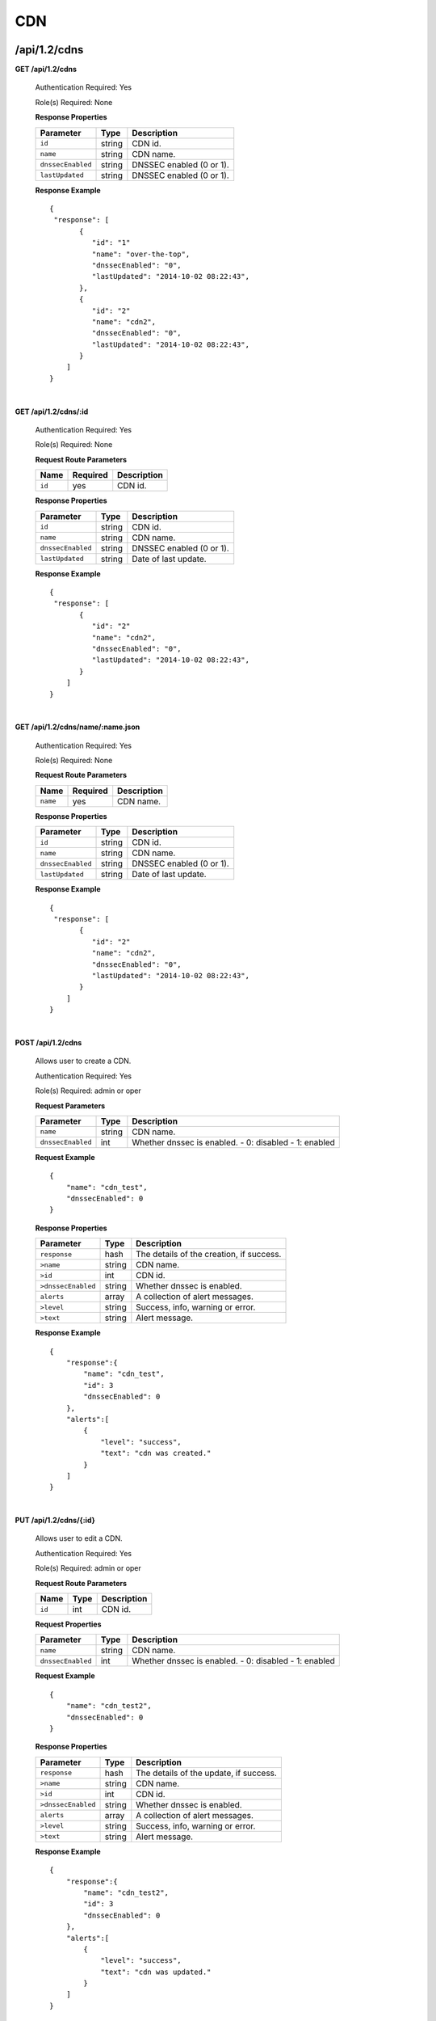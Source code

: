 ..
.. Copyright 2015 Comcast Cable Communications Management, LLC
..
.. Licensed under the Apache License, Version 2.0 (the "License");
.. you may not use this file except in compliance with the License.
.. You may obtain a copy of the License at
..
..     http://www.apache.org/licenses/LICENSE-2.0
..
.. Unless required by applicable law or agreed to in writing, software
.. distributed under the License is distributed on an "AS IS" BASIS,
.. WITHOUT WARRANTIES OR CONDITIONS OF ANY KIND, either express or implied.
.. See the License for the specific language governing permissions and
.. limitations under the License.
..

.. _to-api-v12-cdn:

CDN
===

.. _to-api-v12-cdn-route:

/api/1.2/cdns
+++++++++++++

**GET /api/1.2/cdns**

  Authentication Required: Yes

  Role(s) Required: None

  **Response Properties**

  +-------------------+--------+-------------------------------------------------+
  |    Parameter      |  Type  |                   Description                   |
  +===================+========+=================================================+
  | ``id``            | string | CDN id.                                         |
  +-------------------+--------+-------------------------------------------------+
  | ``name``          | string | CDN name.                                       |
  +-------------------+--------+-------------------------------------------------+
  | ``dnssecEnabled`` | string | DNSSEC enabled (0 or 1).                        |
  +-------------------+--------+-------------------------------------------------+
  | ``lastUpdated``   | string | DNSSEC enabled (0 or 1).                        |
  +-------------------+--------+-------------------------------------------------+

  **Response Example** ::

    {
     "response": [
           {
              "id": "1"
              "name": "over-the-top",
              "dnssecEnabled": "0",
              "lastUpdated": "2014-10-02 08:22:43",
           },
           {
              "id": "2"
              "name": "cdn2",
              "dnssecEnabled": "0",
              "lastUpdated": "2014-10-02 08:22:43",
           }
        ]
    }

|

**GET /api/1.2/cdns/:id**

  Authentication Required: Yes

  Role(s) Required: None

  **Request Route Parameters**

  +-----------+----------+---------------------------------------------+
  |   Name    | Required |                Description                  |
  +===========+==========+=============================================+
  |   ``id``  |   yes    | CDN id.                                     |
  +-----------+----------+---------------------------------------------+

  **Response Properties**

  +-------------------+--------+-------------------------------------------------+
  |    Parameter      |  Type  |                   Description                   |
  +===================+========+=================================================+
  | ``id``            | string | CDN id.                                         |
  +-------------------+--------+-------------------------------------------------+
  | ``name``          | string | CDN name.                                       |
  +-------------------+--------+-------------------------------------------------+
  | ``dnssecEnabled`` | string | DNSSEC enabled (0 or 1).                        |
  +-------------------+--------+-------------------------------------------------+
  | ``lastUpdated``   | string | Date of last update.                            |
  +-------------------+--------+-------------------------------------------------+

  **Response Example** ::

    {
     "response": [
           {
              "id": "2"
              "name": "cdn2",
              "dnssecEnabled": "0",
              "lastUpdated": "2014-10-02 08:22:43",
           }
        ]
    }

|

**GET /api/1.2/cdns/name/:name.json**

  Authentication Required: Yes

  Role(s) Required: None

  **Request Route Parameters**

  +-----------+----------+---------------------------------------------+
  |   Name    | Required |                Description                  |
  +===========+==========+=============================================+
  |  ``name`` |   yes    | CDN name.                                   |
  +-----------+----------+---------------------------------------------+

  **Response Properties**

  +-------------------+--------+-------------------------------------------------+
  |    Parameter      |  Type  |                   Description                   |
  +===================+========+=================================================+
  | ``id``            | string | CDN id.                                         |
  +-------------------+--------+-------------------------------------------------+
  | ``name``          | string | CDN name.                                       |
  +-------------------+--------+-------------------------------------------------+
  | ``dnssecEnabled`` | string | DNSSEC enabled (0 or 1).                        |
  +-------------------+--------+-------------------------------------------------+
  | ``lastUpdated``   | string | Date of last update.                            |
  +-------------------+--------+-------------------------------------------------+

  **Response Example** ::

    {
     "response": [
           {
              "id": "2"
              "name": "cdn2",
              "dnssecEnabled": "0",
              "lastUpdated": "2014-10-02 08:22:43",
           }
        ]
    }

|

**POST /api/1.2/cdns**

  Allows user to create a CDN.

  Authentication Required: Yes

  Role(s) Required:  admin or oper

  **Request Parameters**

  +-------------------+--------+-------------------------------------------------+
  |    Parameter      |  Type  |                   Description                   |
  +===================+========+=================================================+
  | ``name``          | string | CDN name.                                       |
  +-------------------+--------+-------------------------------------------------+
  | ``dnssecEnabled`` |  int   | Whether dnssec is enabled.                      |
  |                   |        | - 0: disabled                                   |
  |                   |        | - 1: enabled                                    |
  +-------------------+--------+-------------------------------------------------+

  **Request Example** ::

    {
        "name": "cdn_test",
        "dnssecEnabled": 0
    }

  **Response Properties**

  +--------------------+--------+-------------------------------------------------+
  |    Parameter       |  Type  |                   Description                   |
  +====================+========+=================================================+
  | ``response``       |  hash  | The details of the creation, if success.        |
  +--------------------+--------+-------------------------------------------------+
  | ``>name``          | string | CDN name.                                       |
  +--------------------+--------+-------------------------------------------------+
  | ``>id``            |  int   | CDN id.                                         |
  +--------------------+--------+-------------------------------------------------+
  | ``>dnssecEnabled`` | string | Whether dnssec is enabled.                      |
  +--------------------+--------+-------------------------------------------------+
  | ``alerts``         | array  | A collection of alert messages.                 |
  +--------------------+--------+-------------------------------------------------+
  | ``>level``         | string | Success, info, warning or error.                |
  +--------------------+--------+-------------------------------------------------+
  | ``>text``          | string | Alert message.                                  |
  +--------------------+--------+-------------------------------------------------+


  **Response Example** ::

    {
        "response":{
            "name": "cdn_test",
            "id": 3
            "dnssecEnabled": 0
        },
        "alerts":[
            {
                "level": "success",
                "text": "cdn was created."
            }
        ]
    }

|

**PUT /api/1.2/cdns/{:id}**

  Allows user to edit a CDN.

  Authentication Required: Yes

  Role(s) Required:  admin or oper

  **Request Route Parameters**

  +-------------------+----------+------------------------------------------------+
  | Name              |   Type   |                 Description                    |
  +===================+==========+================================================+
  | ``id``            | int      | CDN id.                                        |
  +-------------------+----------+------------------------------------------------+

  **Request Properties**

  +-------------------+--------+-------------------------------------------------+
  |    Parameter      |  Type  |                   Description                   |
  +===================+========+=================================================+
  | ``name``          | string | CDN name.                                       |
  +-------------------+--------+-------------------------------------------------+
  | ``dnssecEnabled`` | int    | Whether dnssec is enabled.                      |
  |                   |        | - 0: disabled                                   |
  |                   |        | - 1: enabled                                    |
  +-------------------+--------+-------------------------------------------------+


  **Request Example** ::

    {
        "name": "cdn_test2",
        "dnssecEnabled": 0
    }

  **Response Properties**

  +--------------------+--------+-------------------------------------------------+
  |    Parameter       |  Type  |                   Description                   |
  +====================+========+=================================================+
  | ``response``       |  hash  | The details of the update, if success.          |
  +--------------------+--------+-------------------------------------------------+
  | ``>name``          | string | CDN name.                                       |
  +--------------------+--------+-------------------------------------------------+
  | ``>id``            |  int   | CDN id.                                         |
  +--------------------+--------+-------------------------------------------------+
  | ``>dnssecEnabled`` | string | Whether dnssec is enabled.                      |
  +--------------------+--------+-------------------------------------------------+
  | ``alerts``         | array  | A collection of alert messages.                 |
  +--------------------+--------+-------------------------------------------------+
  | ``>level``         | string | Success, info, warning or error.                |
  +--------------------+--------+-------------------------------------------------+
  | ``>text``          | string | Alert message.                                  |
  +--------------------+--------+-------------------------------------------------+

  **Response Example** ::

    {
        "response":{
            "name": "cdn_test2",
            "id": 3
            "dnssecEnabled": 0
        },
        "alerts":[
            {
                "level": "success",
                "text": "cdn was updated."
            }
        ]
    }

|

**DELETE /api/1.2/cdns/{:id}**

  Allows user to delete a CDN.

  Authentication Required: Yes

  Role(s) Required:  admin or oper

  **Request Route Parameters**

  +-----------------+----------+------------------------------------------------+
  | Name            | Required | Description                                    |
  +=================+==========+================================================+
  | ``id``          | yes      | CDN id.                                        |
  +-----------------+----------+------------------------------------------------+

  **Response Properties**

  +-----------------+----------+------------------------------------------------+
  |  Parameter      |  Type    |           Description                          |
  +=================+==========+================================================+
  |  ``alerts``     |  array   |  A collection of alert messages.               |
  +-----------------+----------+------------------------------------------------+
  |  ``>level``     |  string  |  success, info, warning or error.              |
  +-----------------+----------+------------------------------------------------+
  |  ``>text``      |  string  |  Alert message.                                |
  +-----------------+----------+------------------------------------------------+

  **Response Example** ::

    {
          "alerts": [
                    {
                            "level": "success",
                            "text": "cdn was deleted."
                    }
            ],
    }

|

Health
++++++

.. _to-api-v12-cdn-health-route:

**GET /api/1.2/cdns/health.json**

  Retrieves the health of all locations (cache groups) for all CDNs.

  Authentication Required: Yes

  Role(s) Required: None

  **Response Properties**

  +------------------+--------+-------------------------------------------------+
  |    Parameter     |  Type  |                   Description                   |
  +==================+========+=================================================+
  | ``totalOnline``  | int    | Total number of online caches across all CDNs.  |
  +------------------+--------+-------------------------------------------------+
  | ``totalOffline`` | int    | Total number of offline caches across all CDNs. |
  +------------------+--------+-------------------------------------------------+
  | ``cachegroups``  | array  | A collection of cache groups.                   |
  +------------------+--------+-------------------------------------------------+
  | ``>online``      | int    | The number of online caches for the cache group |
  +------------------+--------+-------------------------------------------------+
  | ``>offline``     | int    | The number of offline caches for the cache      |
  |                  |        | group.                                          |
  +------------------+--------+-------------------------------------------------+
  | ``>name``        | string | Cache group name.                               |
  +------------------+--------+-------------------------------------------------+

  **Response Example** ::

    {
     "response": {
        "totalOnline": 148,
        "totalOffline": 0,
        "cachegroups": [
           {
              "online": 8,
              "offline": 0,
              "name": "us-co-denver"
           },
           {
              "online": 7,
              "offline": 0,
              "name": "us-de-newcastle"
           }
        ]
     },
    }

|

**GET /api/1.2/cdns/:name/health.json**

  Retrieves the health of all locations (cache groups) for a given CDN.

  Authentication Required: Yes

  Role(s) Required: None

  **Request Route Parameters**

  +-----------------+----------+---------------------------------------------------+
  | Name            | Required | Description                                       |
  +=================+==========+===================================================+
  |``name``         | yes      |                                                   |
  +-----------------+----------+---------------------------------------------------+

  **Response Properties**

  +------------------+--------+-------------------------------------------------+
  |    Parameter     |  Type  |                   Description                   |
  +==================+========+=================================================+
  | ``totalOnline``  | int    | Total number of online caches across the        |
  |                  |        | specified CDN.                                  |
  +------------------+--------+-------------------------------------------------+
  | ``totalOffline`` | int    | Total number of offline caches across the       |
  |                  |        | specified CDN.                                  |
  +------------------+--------+-------------------------------------------------+
  | ``cachegroups``  | array  | A collection of cache groups.                   |
  +------------------+--------+-------------------------------------------------+
  | ``>online``      | int    | The number of online caches for the cache group |
  +------------------+--------+-------------------------------------------------+
  | ``>offline``     | int    | The number of offline caches for the cache      |
  |                  |        | group.                                          |
  +------------------+--------+-------------------------------------------------+
  | ``>name``        | string | Cache group name.                               |
  +------------------+--------+-------------------------------------------------+

  **Response Example** ::

    {
     "response": {
        "totalOnline": 148,
        "totalOffline": 0,
        "cachegroups": [
           {
              "online": 8,
              "offline": 0,
              "name": "us-co-denver"
           },
           {
              "online": 7,
              "offline": 0,
              "name": "us-de-newcastle"
           }
        ]
     },
    }

|

**GET /api/1.2/cdns/usage/overview.json**

  Retrieves the high-level CDN usage metrics.

  Authentication Required: Yes

  Role(s) Required: None

  **Response Properties**

  +----------------------+--------+------------------------------------------------+
  | Parameter            | Type   | Description                                    |
  +======================+========+================================================+
  |``currentGbps``       | number |                                                |
  +----------------------+--------+------------------------------------------------+
  |``tps``               | int    |                                                |
  +----------------------+--------+------------------------------------------------+
  |``maxGbps``           | int    |                                                |
  +----------------------+--------+------------------------------------------------+

  **Response Example** ::

    {
         "response": {
            "currentGbps": 149.368167,
            "tps": 36805,
            "maxGbps": 3961
         }
    }

|

**GET /api/1.2/cdns/capacity.json**

  Retrieves the aggregate capacity percentages of all locations (cache groups) for a given CDN.

  Authentication Required: Yes

  Role(s) Required: None

  **Response Properties**

  +----------------------+--------+------------------------------------------------+
  | Parameter            | Type   | Description                                    |
  +======================+========+================================================+
  |``availablePercent``  | number |                                                |
  +----------------------+--------+------------------------------------------------+
  |``unavailablePercent``| number |                                                |
  +----------------------+--------+------------------------------------------------+
  |``utilizedPercent``   | number |                                                |
  +----------------------+--------+------------------------------------------------+
  |``maintenancePercent``| number |                                                |
  +----------------------+--------+------------------------------------------------+

  **Response Example** ::

    {
         "response": {
            "availablePercent": 89.0939840205533,
            "unavailablePercent": 0,
            "utilizedPercent": 10.9060020300395,
            "maintenancePercent": 0.0000139494071146245
         }
    }

|

.. _to-api-v12-cdn-routing:

Routing
+++++++

**GET /api/1.2/cdns/routing.json**

  Retrieves the aggregate routing percentages of all locations (cache groups) for a given CDN.

  Authentication Required: Yes

  Role(s) Required: None

  **Response Properties**

  +-----------------+--------+-----------------------------------------+
  |    Parameter    |  Type  |               Description               |
  +=================+========+=========================================+
  | ``staticRoute`` | number | Used pre-configured DNS entries.        |
  +-----------------+--------+-----------------------------------------+
  | ``miss``        | number | No location available for client IP.    |
  +-----------------+--------+-----------------------------------------+
  | ``geo``         | number | Used 3rd party geo-IP mapping.          |
  +-----------------+--------+-----------------------------------------+
  | ``err``         | number | Error localizing client IP.             |
  +-----------------+--------+-----------------------------------------+
  | ``cz``          | number | Used Coverage Zone   geo-IP mapping.    |
  +-----------------+--------+-----------------------------------------+
  | ``dsr``         | number | Overflow traffic sent to secondary CDN. |
  +-----------------+--------+-----------------------------------------+

  **Response Example** ::

   {
         "response": {
            "staticRoute": 0,
            "miss": 0,
            "geo": 37.8855391018869,
            "err": 0,
            "cz": 62.1144608981131,
            "dsr": 0
         }
    }

|

.. _to-api-v12-cdn-metrics:

Metrics
+++++++

**GET /api/1.2/cdns/metric_types/:metric/start_date/:start/end_date/:end.json**

  Retrieves edge metrics of one or all locations (cache groups).

  Authentication Required: Yes

  Role(s) Required: None

  **Request Route Parameters**

  +-----------------+----------+---------------------------+
  |       Name      | Required |        Description        |
  +=================+==========+===========================+
  | ``metric_type`` | yes      | ooff, origin_tps          |
  +-----------------+----------+---------------------------+
  | ``start``       | yes      | UNIX time, yesterday, now |
  +-----------------+----------+---------------------------+
  | ``end``         | yes      | UNIX time, yesterday, now |
  +-----------------+----------+---------------------------+

  **Response Properties**

  +---------------------+--------+-------------+
  |      Parameter      |  Type  | Description |
  +=====================+========+=============+
  | ``stats``           | hash   |             |
  +---------------------+--------+-------------+
  | ``>count``          | string |             |
  +---------------------+--------+-------------+
  | ``>98thPercentile`` | string |             |
  +---------------------+--------+-------------+
  | ``>min``            | string |             |
  +---------------------+--------+-------------+
  | ``>max``            | string |             |
  +---------------------+--------+-------------+
  | ``>5thPercentile``  | string |             |
  +---------------------+--------+-------------+
  | ``>95thPercentile`` | string |             |
  +---------------------+--------+-------------+
  | ``>mean``           | string |             |
  +---------------------+--------+-------------+
  | ``>sum``            | string |             |
  +---------------------+--------+-------------+
  | ``data``            | array  |             |
  +---------------------+--------+-------------+
  | ``>time``           | int    |             |
  +---------------------+--------+-------------+
  | ``>value``          | number |             |
  +---------------------+--------+-------------+
  | ``label``           | string |             |
  +---------------------+--------+-------------+

  **Response Example** ::

    {
     "response": [
        {
           "stats": {
              "count": 1,
              "98thPercentile": 1668.03,
              "min": 1668.03,
              "max": 1668.03,
              "5thPercentile": 1668.03,
              "95thPercentile": 1668.03,
              "mean": 1668.03,
              "sum": 1668.03
           },
           "data": [
              [
                 1425135900000,
                 1668.03
              ],
              [
                 1425136200000,
                 null
              ]
           ],
           "label": "Origin TPS"
        }
     ],
    }

|

.. _to-api-v12-cdn-domains:

Domains
+++++++

**GET /api/1.2/cdns/domains.json**

  Authentication Required: Yes

  Role(s) Required: None

  **Response Properties**

  +----------------------+--------+------------------------------------------------+
  | Parameter            | Type   | Description                                    |
  +======================+========+================================================+
  |``profileId``         | string |                                                |
  +----------------------+--------+------------------------------------------------+
  |``parameterId``       | string |                                                |
  +----------------------+--------+------------------------------------------------+
  |``profileName``       | string |                                                |
  +----------------------+--------+------------------------------------------------+
  |``profileDescription``| string |                                                |
  +----------------------+--------+------------------------------------------------+
  |``domainName``        | string |                                                |
  +----------------------+--------+------------------------------------------------+

  **Response Example** ::

    {
     "response": [
        {
           "profileId": "5",
           "parameterId": "404",
           "profileName": "CR_FOO",
           "profileDescription": "Content Router for foo.domain.net",
           "domainName": "foo.domain.net"
        },
        {
           "profileId": "8",
           "parameterId": "405",
           "profileName": "CR_BAR",
           "profileDescription": "Content Router for bar.domain.net",
           "domainName": "bar.domain.net"
        }
     ],
    }

|

.. _to-api-v12-cdn-topology:

Topology
++++++++

**GET /api/1.2/cdns/:cdn_name/configs.json**

  Retrieves CDN config information.

  Authentication Required: Yes

  **Request Route Parameters**

  +--------------+----------+-----------------------+
  |     Name     | Required |      Description      |
  +==============+==========+=======================+
  | ``cdn_name`` | yes      | Your cdn name or, all |
  +--------------+----------+-----------------------+

  **Response Properties**

  +-----------------------+--------+-----------------------------------------------+
  | Parameter             | Type   | Description                                   |
  +=======================+========+===============================================+
  |``id``                 | string |                                               |
  +-----------------------+--------+-----------------------------------------------+
  |``value``              | string |                                               |
  +-----------------------+--------+-----------------------------------------------+
  |``name``               | string |                                               |
  +-----------------------+--------+-----------------------------------------------+
  |``config_file``        | string |                                               |
  +-----------------------+--------+-----------------------------------------------+

  **Response Example** ::

    TBD

|

**GET /api/1.2/cdns/:name/configs/monitoring.json**

  Retrieves CDN monitoring information.

  Authentication Required: Yes

  Role(s) Required: None

  **Request Route Parameters**

  +----------+----------+-------------+
  |   Name   | Required | Description |
  +==========+==========+=============+
  | ``name`` | yes      |  CDN name   |
  +----------+----------+-------------+

  **Response Properties**

  +-------------------------------------------------+--------+--------------------+
  |                    Parameter                    |  Type  |    Description     |
  +=================================================+========+====================+
  | ``trafficServers``                              | array  | A collection of    |
  |                                                 |        | Traffic Servers.   |
  +-------------------------------------------------+--------+--------------------+
  | ``>profile``                                    | string |                    |
  +-------------------------------------------------+--------+--------------------+
  | ``>ip``                                         | string |                    |
  +-------------------------------------------------+--------+--------------------+
  | ``>status``                                     | string |                    |
  +-------------------------------------------------+--------+--------------------+
  | ``>cacheGroup``                                 | string |                    |
  +-------------------------------------------------+--------+--------------------+
  | ``>ip6``                                        | string |                    |
  +-------------------------------------------------+--------+--------------------+
  | ``>port``                                       | int    |                    |
  +-------------------------------------------------+--------+--------------------+
  | ``>hostName``                                   | string |                    |
  +-------------------------------------------------+--------+--------------------+
  | ``>fqdn``                                       | string |                    |
  +-------------------------------------------------+--------+--------------------+
  | ``>interfaceName``                              | string |                    |
  +-------------------------------------------------+--------+--------------------+
  | ``>type``                                       | string |                    |
  +-------------------------------------------------+--------+--------------------+
  | ``>hashId``                                     | string |                    |
  +-------------------------------------------------+--------+--------------------+
  | ``cacheGroups``                                 | array  | A collection of    |
  |                                                 |        | cache groups.      |
  +-------------------------------------------------+--------+--------------------+
  | ``>coordinates``                                | hash   |                    |
  +-------------------------------------------------+--------+--------------------+
  | ``>>longitude``                                 | number |                    |
  +-------------------------------------------------+--------+--------------------+
  | ``>>latitude``                                  | number |                    |
  +-------------------------------------------------+--------+--------------------+
  | ``>name``                                       | string |                    |
  +-------------------------------------------------+--------+--------------------+
  | ``config``                                      | hash   |                    |
  +-------------------------------------------------+--------+--------------------+
  | ``>hack.ttl``                                   | int    |                    |
  +-------------------------------------------------+--------+--------------------+
  | ``>tm.healthParams.polling.url``                | string |                    |
  +-------------------------------------------------+--------+--------------------+
  | ``>tm.dataServer.polling.url``                  | string |                    |
  +-------------------------------------------------+--------+--------------------+
  | ``>health.timepad``                             | int    |                    |
  +-------------------------------------------------+--------+--------------------+
  | ``>tm.polling.interval``                        | int    |                    |
  +-------------------------------------------------+--------+--------------------+
  | ``>health.threadPool``                          | int    |                    |
  +-------------------------------------------------+--------+--------------------+
  | ``>health.polling.interval``                    | int    |                    |
  +-------------------------------------------------+--------+--------------------+
  | ``>health.event-count``                         | int    |                    |
  +-------------------------------------------------+--------+--------------------+
  | ``>tm.crConfig.polling.url``                    | number |                    |
  +-------------------------------------------------+--------+--------------------+
  | ``>CDN_name``                                   | number |                    |
  +-------------------------------------------------+--------+--------------------+
  | ``trafficMonitors``                             | array  | A collection of    |
  |                                                 |        | Traffic Monitors.  |
  +-------------------------------------------------+--------+--------------------+
  | ``>profile``                                    | string |                    |
  +-------------------------------------------------+--------+--------------------+
  | ``>location``                                   | string |                    |
  +-------------------------------------------------+--------+--------------------+
  | ``>ip``                                         | string |                    |
  +-------------------------------------------------+--------+--------------------+
  | ``>status``                                     | string |                    |
  +-------------------------------------------------+--------+--------------------+
  | ``>ip6``                                        | string |                    |
  +-------------------------------------------------+--------+--------------------+
  | ``>port``                                       | int    |                    |
  +-------------------------------------------------+--------+--------------------+
  | ``>hostName``                                   | string |                    |
  +-------------------------------------------------+--------+--------------------+
  | ``>fqdn``                                       | string |                    |
  +-------------------------------------------------+--------+--------------------+
  | ``deliveryServices``                            | array  | A collection of    |
  |                                                 |        | delivery services. |
  +-------------------------------------------------+--------+--------------------+
  | ``>xmlId``                                      | string |                    |
  +-------------------------------------------------+--------+--------------------+
  | ``>totalTpsThreshold``                          | int    |                    |
  +-------------------------------------------------+--------+--------------------+
  | ``>status``                                     | string |                    |
  +-------------------------------------------------+--------+--------------------+
  | ``>totalKbpsThreshold``                         | int    |                    |
  +-------------------------------------------------+--------+--------------------+
  | ``profiles``                                    | array  | A collection of    |
  |                                                 |        | profiles.          |
  +-------------------------------------------------+--------+--------------------+
  | ``>parameters``                                 | hash   |                    |
  +-------------------------------------------------+--------+--------------------+
  | ``>>health.connection.timeout``                 | int    |                    |
  +-------------------------------------------------+--------+--------------------+
  | ``>>health.polling.url``                        | string |                    |
  +-------------------------------------------------+--------+--------------------+
  | ``>>health.threshold.queryTime``                | int    |                    |
  +-------------------------------------------------+--------+--------------------+
  | ``>>history.count``                             | int    |                    |
  +-------------------------------------------------+--------+--------------------+
  | ``>>health.threshold.availableBandwidthInKbps`` | string |                    |
  +-------------------------------------------------+--------+--------------------+
  | ``>>health.threshold.loadavg``                  | string |                    |
  +-------------------------------------------------+--------+--------------------+
  | ``>name``                                       | string |                    |
  +-------------------------------------------------+--------+--------------------+
  | ``>type``                                       | string |                    |
  +-------------------------------------------------+--------+--------------------+

  **Response Example**
  ::

    TBD

|

**GET /api/1.2/cdns/:name/configs/routing.json**

  Retrieves CDN routing information.

  Authentication Required: Yes

  Role(s) Required: None

  **Request Route Parameters**

  +----------+----------+-------------+
  |   Name   | Required | Description |
  +==========+==========+=============+
  | ``name`` | yes      |             |
  +----------+----------+-------------+

  **Response Properties**

  +-------------------------------------+---------+-----------------------------------+
  |              Parameter              |   Type  |            Description            |
  +=====================================+=========+===================================+
  | ``trafficServers``                  | array   | A collection of Traffic Servers.  |
  +-------------------------------------+---------+-----------------------------------+
  | ``>profile``                        | string  |                                   |
  +-------------------------------------+---------+-----------------------------------+
  | ``>ip``                             | string  |                                   |
  +-------------------------------------+---------+-----------------------------------+
  | ``>status``                         | string  |                                   |
  +-------------------------------------+---------+-----------------------------------+
  | ``>cacheGroup``                     | string  |                                   |
  +-------------------------------------+---------+-----------------------------------+
  | ``>ip6``                            | string  |                                   |
  +-------------------------------------+---------+-----------------------------------+
  | ``>port``                           | int     |                                   |
  +-------------------------------------+---------+-----------------------------------+
  | ``>deliveryServices``               | array   |                                   |
  +-------------------------------------+---------+-----------------------------------+
  | ``>>xmlId``                         | string  |                                   |
  +-------------------------------------+---------+-----------------------------------+
  | ``>>remaps``                        | array   |                                   |
  +-------------------------------------+---------+-----------------------------------+
  | ``>>hostName``                      | string  |                                   |
  +-------------------------------------+---------+-----------------------------------+
  | ``>fqdn``                           | string  |                                   |
  +-------------------------------------+---------+-----------------------------------+
  | ``>interfaceName``                  | string  |                                   |
  +-------------------------------------+---------+-----------------------------------+
  | ``>type``                           | string  |                                   |
  +-------------------------------------+---------+-----------------------------------+
  | ``>hashId``                         | string  |                                   |
  +-------------------------------------+---------+-----------------------------------+
  | ``stats``                           | hash    |                                   |
  +-------------------------------------+---------+-----------------------------------+
  | ``>trafficOpsPath``                 | string  |                                   |
  +-------------------------------------+---------+-----------------------------------+
  | ``>cdnName``                        | string  |                                   |
  +-------------------------------------+---------+-----------------------------------+
  | ``>trafficOpsVersion``              | string  |                                   |
  +-------------------------------------+---------+-----------------------------------+
  | ``>trafficOpsUser``                 | string  |                                   |
  +-------------------------------------+---------+-----------------------------------+
  | ``>date``                           | int     |                                   |
  +-------------------------------------+---------+-----------------------------------+
  | ``>trafficOpsHost``                 | string  |                                   |
  +-------------------------------------+---------+-----------------------------------+
  | ``cacheGroups``                     | array   | A collection of cache groups.     |
  +-------------------------------------+---------+-----------------------------------+
  | ``>coordinates``                    | hash    |                                   |
  +-------------------------------------+---------+-----------------------------------+
  | ``>>longitude``                     | number  |                                   |
  +-------------------------------------+---------+-----------------------------------+
  | ``>>latitude``                      | number  |                                   |
  +-------------------------------------+---------+-----------------------------------+
  | ``>name``                           | string  |                                   |
  +-------------------------------------+---------+-----------------------------------+
  | ``config``                          | hash    |                                   |
  +-------------------------------------+---------+-----------------------------------+
  | ``>tld.soa.admin``                  | string  |                                   |
  +-------------------------------------+---------+-----------------------------------+
  | ``>tcoveragezone.polling.interval`` | int     |                                   |
  +-------------------------------------+---------+-----------------------------------+
  | ``>geolocation.polling.interval``   | int     |                                   |
  +-------------------------------------+---------+-----------------------------------+
  | ``>tld.soa.expire``                 | int     |                                   |
  +-------------------------------------+---------+-----------------------------------+
  | ``>coveragezone.polling.url``       | string  |                                   |
  +-------------------------------------+---------+-----------------------------------+
  | ``>tld.soa.minimum``                | int     |                                   |
  +-------------------------------------+---------+-----------------------------------+
  | ``>geolocation.polling.url``        | string  |                                   |
  +-------------------------------------+---------+-----------------------------------+
  | ``>domain_name``                    | string  |                                   |
  +-------------------------------------+---------+-----------------------------------+
  | ``>tld.ttls.AAAA``                  | int     |                                   |
  +-------------------------------------+---------+-----------------------------------+
  | ``>tld.soa.refresh``                | int     |                                   |
  +-------------------------------------+---------+-----------------------------------+
  | ``>tld.ttls.NS``                    | int     |                                   |
  +-------------------------------------+---------+-----------------------------------+
  | ``>tld.ttls.SOA``                   | int     |                                   |
  +-------------------------------------+---------+-----------------------------------+
  | ``>geolocation6.polling.interval``  | int     |                                   |
  +-------------------------------------+---------+-----------------------------------+
  | ``>tld.ttls.A``                     | int     |                                   |
  +-------------------------------------+---------+-----------------------------------+
  | ``>tld.soa.retry``                  | int     |                                   |
  +-------------------------------------+---------+-----------------------------------+
  | ``>geolocation6.polling.url``       | string  |                                   |
  +-------------------------------------+---------+-----------------------------------+
  | ``trafficMonitors``                 | array   | A collection of Traffic Monitors. |
  +-------------------------------------+---------+-----------------------------------+
  | ``>profile``                        | string  |                                   |
  +-------------------------------------+---------+-----------------------------------+
  | ``>location``                       | string  |                                   |
  +-------------------------------------+---------+-----------------------------------+
  | ``>ip``                             | string  |                                   |
  +-------------------------------------+---------+-----------------------------------+
  | ``>status``                         | string  |                                   |
  +-------------------------------------+---------+-----------------------------------+
  | ``>ip6``                            | string  |                                   |
  +-------------------------------------+---------+-----------------------------------+
  | ``>port``                           | int     |                                   |
  +-------------------------------------+---------+-----------------------------------+
  | ``>hostName``                       | string  |                                   |
  +-------------------------------------+---------+-----------------------------------+
  | ``>fqdn``                           | string  |                                   |
  +-------------------------------------+---------+-----------------------------------+
  | ``deliveryServices``                | array   | A collection of delivery          |
  |                                     |         | services.                         |
  +-------------------------------------+---------+-----------------------------------+
  | ``>xmlId``                          | string  |                                   |
  +-------------------------------------+---------+-----------------------------------+
  | ``>ttl``                            | int     |                                   |
  +-------------------------------------+---------+-----------------------------------+
  | ``>geoEnabled``                     | string  |                                   |
  +-------------------------------------+---------+-----------------------------------+
  | ``>coverageZoneOnly``               | boolean |                                   |
  +-------------------------------------+---------+-----------------------------------+
  | ``>matchSets``                      | array   |                                   |
  +-------------------------------------+---------+-----------------------------------+
  | ``>>protocol``                      | string  |                                   |
  +-------------------------------------+---------+-----------------------------------+
  | ``>>matchList``                     | array   |                                   |
  +-------------------------------------+---------+-----------------------------------+
  | ``>>>regex``                        | string  |                                   |
  +-------------------------------------+---------+-----------------------------------+
  | ``>>>matchType``                    | string  |                                   |
  +-------------------------------------+---------+-----------------------------------+
  | ``>bypassDestination``              | hash    |                                   |
  +-------------------------------------+---------+-----------------------------------+
  | ``>>maxDnsIpsForLocation``          | int     |                                   |
  +-------------------------------------+---------+-----------------------------------+
  | ``>>ttl``                           | int     |                                   |
  +-------------------------------------+---------+-----------------------------------+
  | ``>>type``                          | string  |                                   |
  +-------------------------------------+---------+-----------------------------------+
  | ``>ttls``                           | hash    |                                   |
  +-------------------------------------+---------+-----------------------------------+
  | ``>>A``                             | int     |                                   |
  +-------------------------------------+---------+-----------------------------------+
  | ``>>SOA``                           | int     |                                   |
  +-------------------------------------+---------+-----------------------------------+
  | ``>>NS``                            | int     |                                   |
  +-------------------------------------+---------+-----------------------------------+
  | ``>>AAAA``                          | int     |                                   |
  +-------------------------------------+---------+-----------------------------------+
  | ``>missCoordinates``                | hash    |                                   |
  +-------------------------------------+---------+-----------------------------------+
  | ``>>longitude``                     | number  |                                   |
  +-------------------------------------+---------+-----------------------------------+
  | ``>>latitude``                      | number  |                                   |
  +-------------------------------------+---------+-----------------------------------+
  | ``>soa``                            | hash    |                                   |
  +-------------------------------------+---------+-----------------------------------+
  | ``>>admin``                         | string  |                                   |
  +-------------------------------------+---------+-----------------------------------+
  | ``>>retry``                         | int     |                                   |
  +-------------------------------------+---------+-----------------------------------+
  | ``>>minimum``                       | int     |                                   |
  +-------------------------------------+---------+-----------------------------------+
  | ``>>refresh``                       | int     |                                   |
  +-------------------------------------+---------+-----------------------------------+
  | ``>>expire``                        | int     |                                   |
  +-------------------------------------+---------+-----------------------------------+
  | ``trafficRouters``                  | hash    |                                   |
  +-------------------------------------+---------+-----------------------------------+
  | ``>profile``                        | int     |                                   |
  +-------------------------------------+---------+-----------------------------------+
  | ``>location``                       | string  |                                   |
  +-------------------------------------+---------+-----------------------------------+
  | ``>ip``                             | string  |                                   |
  +-------------------------------------+---------+-----------------------------------+
  | ``>status``                         | string  |                                   |
  +-------------------------------------+---------+-----------------------------------+
  | ``>ip6``                            | string  |                                   |
  +-------------------------------------+---------+-----------------------------------+
  | ``>port``                           | int     |                                   |
  +-------------------------------------+---------+-----------------------------------+
  | ``>hostName``                       | string  |                                   |
  +-------------------------------------+---------+-----------------------------------+
  | ``>fqdn``                           | string  |                                   |
  +-------------------------------------+---------+-----------------------------------+
  | ``>apiPort``                        | int     |                                   |
  +-------------------------------------+---------+-----------------------------------+

**Response Example**
::

  TBD

|


.. _to-api-v12-cdn-dnsseckeys:

DNSSEC Keys
+++++++++++

**GET /api/1.2/cdns/name/:name/dnsseckeys.json**

  Gets a list of dnsseckeys for a CDN and all associated Delivery Services.

  Authentication Required: Yes

  Role(s) Required: Admin

  **Request Route Parameters**

  +----------+----------+-------------+
  |   Name   | Required | Description |
  +==========+==========+=============+
  | ``name`` | yes      |             |
  +----------+----------+-------------+

  **Response Properties**

  +-------------------------------+--------+---------------------------------------------------------------+
  |           Parameter           |  Type  |                          Description                          |
  +===============================+========+===============================================================+
  | ``cdn name/ds xml_id``        | string | identifier for ds or cdn                                      |
  +-------------------------------+--------+---------------------------------------------------------------+
  | ``>zsk/ksk``                  | array  | collection of zsk/ksk data                                    |
  +-------------------------------+--------+---------------------------------------------------------------+
  | ``>>ttl``                     | string | time-to-live for dnssec requests                              |
  +-------------------------------+--------+---------------------------------------------------------------+
  | ``>>inceptionDate``           | string | epoch timestamp for when the keys were created                |
  +-------------------------------+--------+---------------------------------------------------------------+
  | ``>>expirationDate``          | string | epoch timestamp representing the expiration of the keys       |
  +-------------------------------+--------+---------------------------------------------------------------+
  | ``>>private``                 | string | encoded private key                                           |
  +-------------------------------+--------+---------------------------------------------------------------+
  | ``>>public``                  | string | encoded public key                                            |
  +-------------------------------+--------+---------------------------------------------------------------+
  | ``>>name``                    | string | domain name                                                   |
  +-------------------------------+--------+---------------------------------------------------------------+
  | ``version``                   | string | API version                                                   |
  +-------------------------------+--------+---------------------------------------------------------------+
  | ``ksk>>dsRecord>>algorithm``  | string | The algorithm of the referenced DNSKEY-recor.                 |
  +-------------------------------+--------+---------------------------------------------------------------+
  | ``ksk>>dsRecord>>digestType`` | string | Cryptographic hash algorithm used to create the Digest value. |
  +-------------------------------+--------+---------------------------------------------------------------+
  | ``ksk>>dsRecord>>digest``     | string | A cryptographic hash value of the referenced DNSKEY-record.   |
  +-------------------------------+--------+---------------------------------------------------------------+

  **Response Example** ::

    {
      "response": {
        "cdn1": {
          "zsk": {
            "ttl": "60",
            "inceptionDate": "1426196750",
            "private": "zsk private key",
            "public": "zsk public key",
            "expirationDate": "1428788750",
            "name": "foo.kabletown.com."
          },
          "ksk": {
            "name": "foo.kabletown.com.",
            "expirationDate": "1457732750",
            "public": "ksk public key",
            "private": "ksk private key",
            "inceptionDate": "1426196750",
            "ttl": "60",
            dsRecord: {
              "algorithm": "5",
              "digestType": "2",
              "digest": "abc123def456"
            }
          }
        },
        "ds-01": {
          "zsk": {
            "ttl": "60",
            "inceptionDate": "1426196750",
            "private": "zsk private key",
            "public": "zsk public key",
            "expirationDate": "1428788750",
            "name": "ds-01.foo.kabletown.com."
          },
          "ksk": {
            "name": "ds-01.foo.kabletown.com.",
            "expirationDate": "1457732750",
            "public": "ksk public key",
            "private": "ksk private key",
            "inceptionDate": "1426196750"
          }
        },
        ... repeated for each ds in the cdn
      },
    }


|

**GET /api/1.2/cdns/name/:name/dnsseckeys/delete.json**

  Delete dnssec keys for a cdn and all associated delivery services.

  Authentication Required: Yes

  Role(s) Required: Admin

  **Request Route Parameters**

  +----------+----------+----------------------------------------------------------+
  |   Name   | Required |                       Description                        |
  +==========+==========+==========================================================+
  | ``name`` | yes      | name of the CDN for which you want to delete dnssec keys |
  +----------+----------+----------------------------------------------------------+

  **Response Properties**

  +--------------+--------+------------------+
  |  Parameter   |  Type  |   Description    |
  +==============+========+==================+
  | ``response`` | string | success response |
  +--------------+--------+------------------+

  **Response Example**
  ::

    {
      "response": "Successfully deleted dnssec keys for <cdn>"
    }

|

**POST /api/1.2/deliveryservices/dnsseckeys/generate**

  Generates ZSK and KSK keypairs for a CDN and all associated Delivery Services.

  Authentication Required: Yes

  Role(s) Required:  Admin

  **Request Properties**

  +-----------------------+---------+------------------------------------------------+
  |       Parameter       |   Type  |                  Description                   |
  +=======================+=========+================================================+
  | ``key``               | string  | name of the cdn                                |
  +-----------------------+---------+------------------------------------------------+
  | ``name``              | string  | domain name of the cdn                         |
  +-----------------------+---------+------------------------------------------------+
  | ``ttl``               | string  | time to live                                   |
  +-----------------------+---------+------------------------------------------------+
  | ``kskExpirationDays`` | string  | Expiration (in days) for the key signing keys  |
  +-----------------------+---------+------------------------------------------------+
  | ``zskExpirationDays`` | string  | Expiration (in days) for the zone signing keys |
  +-----------------------+---------+------------------------------------------------+

  **Request Example** ::

    {
      "key": "cdn1",
      "name" "ott.kabletown.com",
      "ttl": "60",
      "kskExpirationDays": "365",
      "zskExpirationDays": "90"
    }

  **Response Properties**

  +--------------+--------+-----------------+
  |  Parameter   |  Type  |   Description   |
  +==============+========+=================+
  | ``response`` | string | response string |
  +--------------+--------+-----------------+
  | ``version``  | string | API version     |
  +--------------+--------+-----------------+

  **Response Example** ::


    {
      "response": "Successfully created dnssec keys for cdn1"
    }

.. _to-api-v12-cdn-sslkeys:

SSL Keys
+++++++++++

**GET /api/1.2/cdns/name/:name/sslkeys.json**

  Returns ssl certificates for all Delivery Services that are a part of the CDN.

  Authentication Required: Yes

  Role(s) Required: Admin

  **Request Route Parameters**

  +----------+----------+-------------+
  |   Name   | Required | Description |
  +==========+==========+=============+
  | ``name`` | yes      |             |
  +----------+----------+-------------+

  **Response Properties**

  +-------------------------------+--------+---------------------------------------------------------------+
  |           Parameter           |  Type  |                          Description                          |
  +===============================+========+===============================================================+
  | ``deliveryservice``           | string | identifier for deliveryservice xml_id                         |
  +-------------------------------+--------+---------------------------------------------------------------+
  | ``certificate``               | array  | collection of certificate                                     |
  +-------------------------------+--------+---------------------------------------------------------------+
  | ``>>key``                     | string | base64 encoded private key for ssl certificate                |
  +-------------------------------+--------+---------------------------------------------------------------+
  | ``>>crt``                     | string | base64 encoded ssl certificate                                |
  +-------------------------------+--------+---------------------------------------------------------------+


  **Response Example** ::

    {
      "response": [
        {
          "deliveryservice": "ds1",
          "certificate": {
            "crt": "base64encodedcrt1",
            "key": "base64encodedkey1"
          }
        },
        {
          "deliveryservice": "ds2",
          "certificate": {
            "crt": "base64encodedcrt2",
            "key": "base64encodedkey2"
          }
        }
      ]
    }
|

